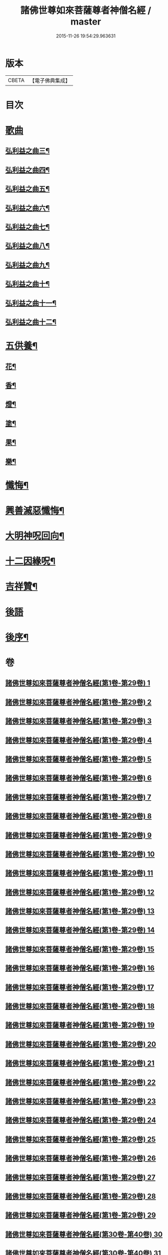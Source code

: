 #+TITLE: 諸佛世尊如來菩薩尊者神僧名經 / master
#+DATE: 2015-11-26 19:54:29.963631
* 版本
 |     CBETA|【電子佛典集成】|

* 目次
* [[file:KR6s0064_030.txt::030-0001a3][歌曲]]
** [[file:KR6s0064_030.txt::030-0001a4][弘利益之曲三¶]]
** [[file:KR6s0064_031.txt::031-0031a4][弘利益之曲四¶]]
** [[file:KR6s0064_032.txt::032-0063a4][弘利益之曲五¶]]
** [[file:KR6s0064_033.txt::033-0093a4][弘利益之曲六¶]]
** [[file:KR6s0064_034.txt::034-0125a4][弘利益之曲七¶]]
** [[file:KR6s0064_035.txt::035-0153a4][弘利益之曲八¶]]
** [[file:KR6s0064_036.txt::036-0189a4][弘利益之曲九¶]]
** [[file:KR6s0064_037.txt::037-0217a4][弘利益之曲十¶]]
** [[file:KR6s0064_038.txt::038-0245a4][弘利益之曲十一¶]]
** [[file:KR6s0064_039.txt::039-0275a4][弘利益之曲十二¶]]
* [[file:KR6s0064_039.txt::0284a3][五供養¶]]
** [[file:KR6s0064_039.txt::0284a4][花¶]]
** [[file:KR6s0064_039.txt::0284a8][香¶]]
** [[file:KR6s0064_039.txt::0284b2][燈¶]]
** [[file:KR6s0064_039.txt::0284b6][塗¶]]
** [[file:KR6s0064_039.txt::0284b10][果¶]]
** [[file:KR6s0064_039.txt::0285a4][樂¶]]
* [[file:KR6s0064_039.txt::0285a8][懺悔¶]]
* [[file:KR6s0064_039.txt::0286b2][興善滅惡懺悔¶]]
* [[file:KR6s0064_039.txt::0298b9][大明神呪回向¶]]
* [[file:KR6s0064_039.txt::0304b9][十二因緣呪¶]]
* [[file:KR6s0064_039.txt::0305a3][吉祥贊¶]]
* [[file:KR6s0064_040.txt::040-0307a3][後語]]
* [[file:KR6s0064_040.txt::0328a7][後序¶]]
* 卷
** [[file:KR6s0064_001.txt][諸佛世尊如來菩薩尊者神僧名經(第1卷-第29卷) 1]]
** [[file:KR6s0064_002.txt][諸佛世尊如來菩薩尊者神僧名經(第1卷-第29卷) 2]]
** [[file:KR6s0064_003.txt][諸佛世尊如來菩薩尊者神僧名經(第1卷-第29卷) 3]]
** [[file:KR6s0064_004.txt][諸佛世尊如來菩薩尊者神僧名經(第1卷-第29卷) 4]]
** [[file:KR6s0064_005.txt][諸佛世尊如來菩薩尊者神僧名經(第1卷-第29卷) 5]]
** [[file:KR6s0064_006.txt][諸佛世尊如來菩薩尊者神僧名經(第1卷-第29卷) 6]]
** [[file:KR6s0064_007.txt][諸佛世尊如來菩薩尊者神僧名經(第1卷-第29卷) 7]]
** [[file:KR6s0064_008.txt][諸佛世尊如來菩薩尊者神僧名經(第1卷-第29卷) 8]]
** [[file:KR6s0064_009.txt][諸佛世尊如來菩薩尊者神僧名經(第1卷-第29卷) 9]]
** [[file:KR6s0064_010.txt][諸佛世尊如來菩薩尊者神僧名經(第1卷-第29卷) 10]]
** [[file:KR6s0064_011.txt][諸佛世尊如來菩薩尊者神僧名經(第1卷-第29卷) 11]]
** [[file:KR6s0064_012.txt][諸佛世尊如來菩薩尊者神僧名經(第1卷-第29卷) 12]]
** [[file:KR6s0064_013.txt][諸佛世尊如來菩薩尊者神僧名經(第1卷-第29卷) 13]]
** [[file:KR6s0064_014.txt][諸佛世尊如來菩薩尊者神僧名經(第1卷-第29卷) 14]]
** [[file:KR6s0064_015.txt][諸佛世尊如來菩薩尊者神僧名經(第1卷-第29卷) 15]]
** [[file:KR6s0064_016.txt][諸佛世尊如來菩薩尊者神僧名經(第1卷-第29卷) 16]]
** [[file:KR6s0064_017.txt][諸佛世尊如來菩薩尊者神僧名經(第1卷-第29卷) 17]]
** [[file:KR6s0064_018.txt][諸佛世尊如來菩薩尊者神僧名經(第1卷-第29卷) 18]]
** [[file:KR6s0064_019.txt][諸佛世尊如來菩薩尊者神僧名經(第1卷-第29卷) 19]]
** [[file:KR6s0064_020.txt][諸佛世尊如來菩薩尊者神僧名經(第1卷-第29卷) 20]]
** [[file:KR6s0064_021.txt][諸佛世尊如來菩薩尊者神僧名經(第1卷-第29卷) 21]]
** [[file:KR6s0064_022.txt][諸佛世尊如來菩薩尊者神僧名經(第1卷-第29卷) 22]]
** [[file:KR6s0064_023.txt][諸佛世尊如來菩薩尊者神僧名經(第1卷-第29卷) 23]]
** [[file:KR6s0064_024.txt][諸佛世尊如來菩薩尊者神僧名經(第1卷-第29卷) 24]]
** [[file:KR6s0064_025.txt][諸佛世尊如來菩薩尊者神僧名經(第1卷-第29卷) 25]]
** [[file:KR6s0064_026.txt][諸佛世尊如來菩薩尊者神僧名經(第1卷-第29卷) 26]]
** [[file:KR6s0064_027.txt][諸佛世尊如來菩薩尊者神僧名經(第1卷-第29卷) 27]]
** [[file:KR6s0064_028.txt][諸佛世尊如來菩薩尊者神僧名經(第1卷-第29卷) 28]]
** [[file:KR6s0064_029.txt][諸佛世尊如來菩薩尊者神僧名經(第1卷-第29卷) 29]]
** [[file:KR6s0064_030.txt][諸佛世尊如來菩薩尊者神僧名經(第30卷-第40卷) 30]]
** [[file:KR6s0064_031.txt][諸佛世尊如來菩薩尊者神僧名經(第30卷-第40卷) 31]]
** [[file:KR6s0064_032.txt][諸佛世尊如來菩薩尊者神僧名經(第30卷-第40卷) 32]]
** [[file:KR6s0064_033.txt][諸佛世尊如來菩薩尊者神僧名經(第30卷-第40卷) 33]]
** [[file:KR6s0064_034.txt][諸佛世尊如來菩薩尊者神僧名經(第30卷-第40卷) 34]]
** [[file:KR6s0064_035.txt][諸佛世尊如來菩薩尊者神僧名經(第30卷-第40卷) 35]]
** [[file:KR6s0064_036.txt][諸佛世尊如來菩薩尊者神僧名經(第30卷-第40卷) 36]]
** [[file:KR6s0064_037.txt][諸佛世尊如來菩薩尊者神僧名經(第30卷-第40卷) 37]]
** [[file:KR6s0064_038.txt][諸佛世尊如來菩薩尊者神僧名經(第30卷-第40卷) 38]]
** [[file:KR6s0064_039.txt][諸佛世尊如來菩薩尊者神僧名經(第30卷-第40卷) 39]]
** [[file:KR6s0064_040.txt][諸佛世尊如來菩薩尊者神僧名經(第30卷-第40卷) 40]]
